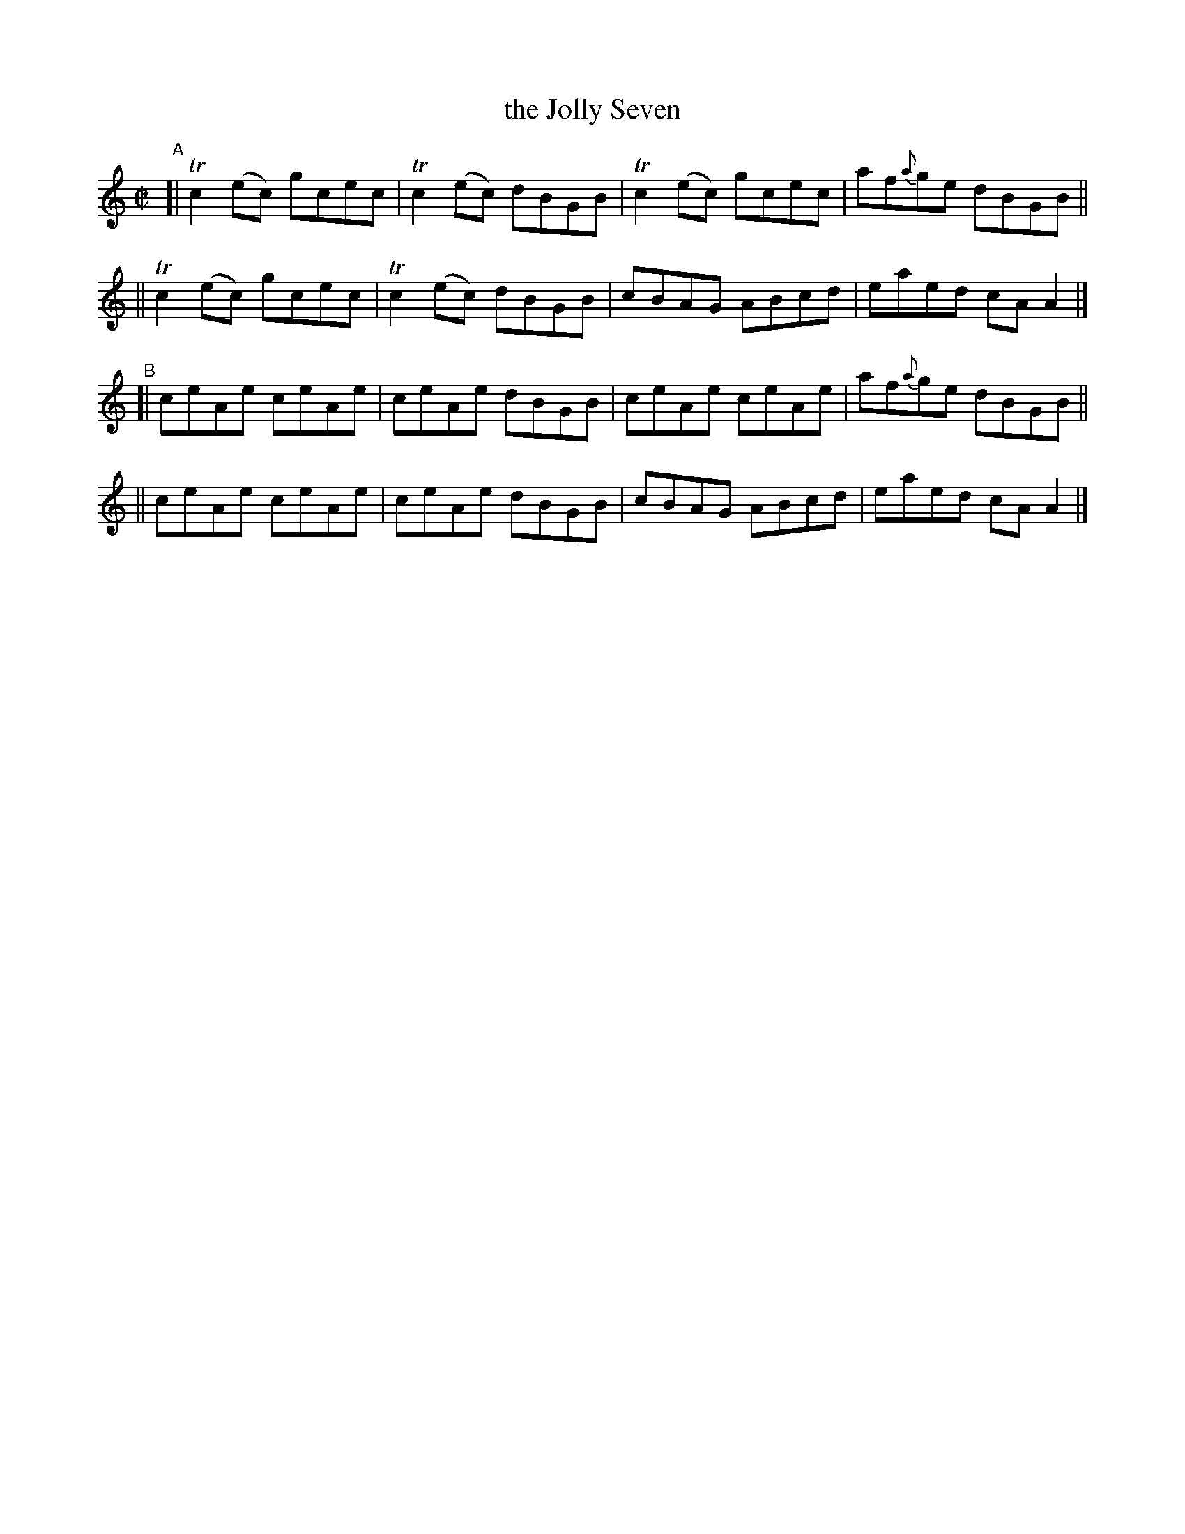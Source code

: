 X: 697
T: the Jolly Seven
R: reel
%S: s:4 b:16(4+4+4+4)
B: Francis O'Neill: "The Dance Music of Ireland" (1907) #697
Z: Frank Nordberg - http://www.musicaviva.com
F: http://www.musicaviva.com/abc/tunes/ireland/oneill-1001/0697/oneill-1001-0697-1.abc
%m: Tn2 = (3n/o/n/ m/n/
M: C|
L: 1/8
K: Am
"^A"\
[| Tc2(ec) gcec | Tc2(ec) dBGB | Tc2(ec) gcec | af{a}ge dBGB ||
|| Tc2(ec) gcec | Tc2(ec) dBGB | cBAG ABcd | eaed cAA2 |]
"^B"\
[| ceAe ceAe | ceAe dBGB | ceAe ceAe | af{a}ge dBGB ||
|| ceAe ceAe | ceAe dBGB | cBAG ABcd | eaed cAA2 |]
